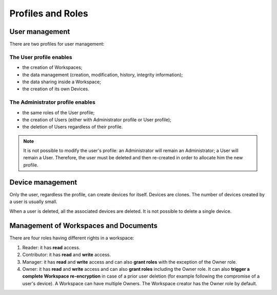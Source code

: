.. Parsec Cloud (https://parsec.cloud) Copyright (c) BUSL-1.1 2016-present Scille SAS

.. _doc_roles:

==================
Profiles and Roles
==================


User management
===============

There are two profiles for user management:

The User profile enables
************************

- the creation of Workspaces;
- the data management (creation, modification, history, integrity information);
- the data sharing inside a Workspace;
- the creation of its own Devices.


The Administrator profile enables
*********************************

- the same roles of the User profile;
- the creation of Users (either with Administrator profile or User profile);
- the deletion of Users regardless of their profile.

.. note::

    It is not possible to modify the user's profile: an Administrator will remain an Administrator; a User will remain a User. Therefore, the user must be deleted and then re-created in order to allocate him the new profile.


Device management
=================

Only the user, regardless the profile, can create devices for itself. Devices are clones. The number of devices created by a user is usually small.

When a user is deleted, all the associated devices are deleted. It is not possible to delete a single device.


Management of Workspaces and Documents
======================================

There are four roles having different rights in a workspace:

1. Reader: it has **read** access.
2. Contributor: it has **read** and **write** access.
3. Manager: it has **read** and **write** access and can also **grant roles** with the exception of the Owner role.
4. Owner: it has **read** and **write** access and can also **grant roles** including the Owner role. It can also **trigger a complete Workspace re-encryption** in case of a prior user deletion (for example following the compromise of a user's device). A Workspace can have multiple Owners. The Workspace creator has the Owner role by default.
